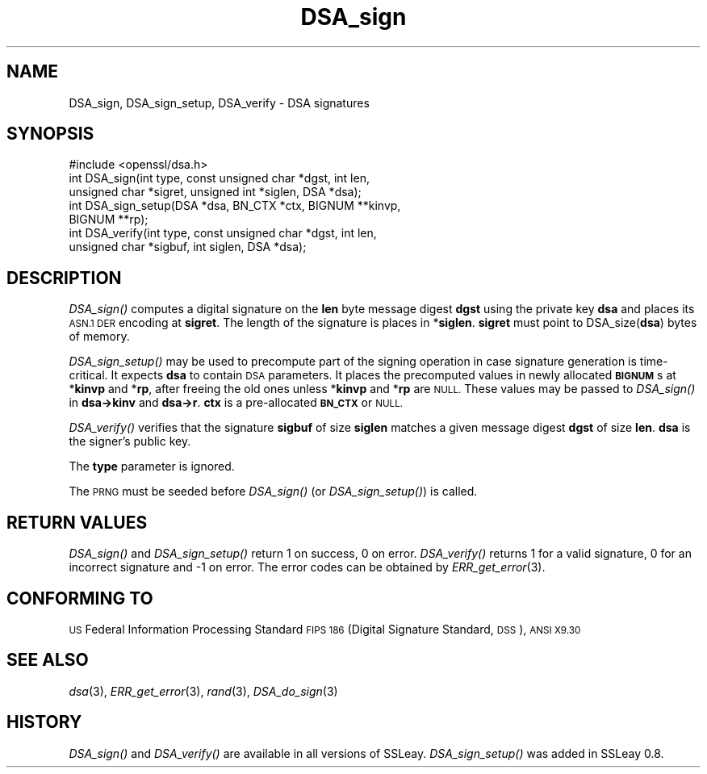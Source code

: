 .\" Automatically generated by Pod::Man 2.27 (Pod::Simple 3.28)
.\"
.\" Standard preamble:
.\" ========================================================================
.de Sp \" Vertical space (when we can't use .PP)
.if t .sp .5v
.if n .sp
..
.de Vb \" Begin verbatim text
.ft CW
.nf
.ne \\$1
..
.de Ve \" End verbatim text
.ft R
.fi
..
.\" Set up some character translations and predefined strings.  \*(-- will
.\" give an unbreakable dash, \*(PI will give pi, \*(L" will give a left
.\" double quote, and \*(R" will give a right double quote.  \*(C+ will
.\" give a nicer C++.  Capital omega is used to do unbreakable dashes and
.\" therefore won't be available.  \*(C` and \*(C' expand to `' in nroff,
.\" nothing in troff, for use with C<>.
.tr \(*W-
.ds C+ C\v'-.1v'\h'-1p'\s-2+\h'-1p'+\s0\v'.1v'\h'-1p'
.ie n \{\
.    ds -- \(*W-
.    ds PI pi
.    if (\n(.H=4u)&(1m=24u) .ds -- \(*W\h'-12u'\(*W\h'-12u'-\" diablo 10 pitch
.    if (\n(.H=4u)&(1m=20u) .ds -- \(*W\h'-12u'\(*W\h'-8u'-\"  diablo 12 pitch
.    ds L" ""
.    ds R" ""
.    ds C` ""
.    ds C' ""
'br\}
.el\{\
.    ds -- \|\(em\|
.    ds PI \(*p
.    ds L" ``
.    ds R" ''
.    ds C`
.    ds C'
'br\}
.\"
.\" Escape single quotes in literal strings from groff's Unicode transform.
.ie \n(.g .ds Aq \(aq
.el       .ds Aq '
.\"
.\" If the F register is turned on, we'll generate index entries on stderr for
.\" titles (.TH), headers (.SH), subsections (.SS), items (.Ip), and index
.\" entries marked with X<> in POD.  Of course, you'll have to process the
.\" output yourself in some meaningful fashion.
.\"
.\" Avoid warning from groff about undefined register 'F'.
.de IX
..
.nr rF 0
.if \n(.g .if rF .nr rF 1
.if (\n(rF:(\n(.g==0)) \{
.    if \nF \{
.        de IX
.        tm Index:\\$1\t\\n%\t"\\$2"
..
.        if !\nF==2 \{
.            nr % 0
.            nr F 2
.        \}
.    \}
.\}
.rr rF
.\"
.\" Accent mark definitions (@(#)ms.acc 1.5 88/02/08 SMI; from UCB 4.2).
.\" Fear.  Run.  Save yourself.  No user-serviceable parts.
.    \" fudge factors for nroff and troff
.if n \{\
.    ds #H 0
.    ds #V .8m
.    ds #F .3m
.    ds #[ \f1
.    ds #] \fP
.\}
.if t \{\
.    ds #H ((1u-(\\\\n(.fu%2u))*.13m)
.    ds #V .6m
.    ds #F 0
.    ds #[ \&
.    ds #] \&
.\}
.    \" simple accents for nroff and troff
.if n \{\
.    ds ' \&
.    ds ` \&
.    ds ^ \&
.    ds , \&
.    ds ~ ~
.    ds /
.\}
.if t \{\
.    ds ' \\k:\h'-(\\n(.wu*8/10-\*(#H)'\'\h"|\\n:u"
.    ds ` \\k:\h'-(\\n(.wu*8/10-\*(#H)'\`\h'|\\n:u'
.    ds ^ \\k:\h'-(\\n(.wu*10/11-\*(#H)'^\h'|\\n:u'
.    ds , \\k:\h'-(\\n(.wu*8/10)',\h'|\\n:u'
.    ds ~ \\k:\h'-(\\n(.wu-\*(#H-.1m)'~\h'|\\n:u'
.    ds / \\k:\h'-(\\n(.wu*8/10-\*(#H)'\z\(sl\h'|\\n:u'
.\}
.    \" troff and (daisy-wheel) nroff accents
.ds : \\k:\h'-(\\n(.wu*8/10-\*(#H+.1m+\*(#F)'\v'-\*(#V'\z.\h'.2m+\*(#F'.\h'|\\n:u'\v'\*(#V'
.ds 8 \h'\*(#H'\(*b\h'-\*(#H'
.ds o \\k:\h'-(\\n(.wu+\w'\(de'u-\*(#H)/2u'\v'-.3n'\*(#[\z\(de\v'.3n'\h'|\\n:u'\*(#]
.ds d- \h'\*(#H'\(pd\h'-\w'~'u'\v'-.25m'\f2\(hy\fP\v'.25m'\h'-\*(#H'
.ds D- D\\k:\h'-\w'D'u'\v'-.11m'\z\(hy\v'.11m'\h'|\\n:u'
.ds th \*(#[\v'.3m'\s+1I\s-1\v'-.3m'\h'-(\w'I'u*2/3)'\s-1o\s+1\*(#]
.ds Th \*(#[\s+2I\s-2\h'-\w'I'u*3/5'\v'-.3m'o\v'.3m'\*(#]
.ds ae a\h'-(\w'a'u*4/10)'e
.ds Ae A\h'-(\w'A'u*4/10)'E
.    \" corrections for vroff
.if v .ds ~ \\k:\h'-(\\n(.wu*9/10-\*(#H)'\s-2\u~\d\s+2\h'|\\n:u'
.if v .ds ^ \\k:\h'-(\\n(.wu*10/11-\*(#H)'\v'-.4m'^\v'.4m'\h'|\\n:u'
.    \" for low resolution devices (crt and lpr)
.if \n(.H>23 .if \n(.V>19 \
\{\
.    ds : e
.    ds 8 ss
.    ds o a
.    ds d- d\h'-1'\(ga
.    ds D- D\h'-1'\(hy
.    ds th \o'bp'
.    ds Th \o'LP'
.    ds ae ae
.    ds Ae AE
.\}
.rm #[ #] #H #V #F C
.\" ========================================================================
.\"
.IX Title "DSA_sign 3"
.TH DSA_sign 3 "2014-07-23" "1.0.1i" "OpenSSL"
.\" For nroff, turn off justification.  Always turn off hyphenation; it makes
.\" way too many mistakes in technical documents.
.if n .ad l
.nh
.SH "NAME"
DSA_sign, DSA_sign_setup, DSA_verify \- DSA signatures
.SH "SYNOPSIS"
.IX Header "SYNOPSIS"
.Vb 1
\& #include <openssl/dsa.h>
\&
\& int    DSA_sign(int type, const unsigned char *dgst, int len,
\&                unsigned char *sigret, unsigned int *siglen, DSA *dsa);
\&
\& int    DSA_sign_setup(DSA *dsa, BN_CTX *ctx, BIGNUM **kinvp,
\&                BIGNUM **rp);
\&
\& int    DSA_verify(int type, const unsigned char *dgst, int len,
\&                unsigned char *sigbuf, int siglen, DSA *dsa);
.Ve
.SH "DESCRIPTION"
.IX Header "DESCRIPTION"
\&\fIDSA_sign()\fR computes a digital signature on the \fBlen\fR byte message
digest \fBdgst\fR using the private key \fBdsa\fR and places its \s-1ASN.1 DER\s0
encoding at \fBsigret\fR. The length of the signature is places in
*\fBsiglen\fR. \fBsigret\fR must point to DSA_size(\fBdsa\fR) bytes of memory.
.PP
\&\fIDSA_sign_setup()\fR may be used to precompute part of the signing
operation in case signature generation is time-critical. It expects
\&\fBdsa\fR to contain \s-1DSA\s0 parameters. It places the precomputed values
in newly allocated \fB\s-1BIGNUM\s0\fRs at *\fBkinvp\fR and *\fBrp\fR, after freeing
the old ones unless *\fBkinvp\fR and *\fBrp\fR are \s-1NULL.\s0 These values may
be passed to \fIDSA_sign()\fR in \fBdsa\->kinv\fR and \fBdsa\->r\fR.
\&\fBctx\fR is a pre-allocated \fB\s-1BN_CTX\s0\fR or \s-1NULL.\s0
.PP
\&\fIDSA_verify()\fR verifies that the signature \fBsigbuf\fR of size \fBsiglen\fR
matches a given message digest \fBdgst\fR of size \fBlen\fR.
\&\fBdsa\fR is the signer's public key.
.PP
The \fBtype\fR parameter is ignored.
.PP
The \s-1PRNG\s0 must be seeded before \fIDSA_sign()\fR (or \fIDSA_sign_setup()\fR)
is called.
.SH "RETURN VALUES"
.IX Header "RETURN VALUES"
\&\fIDSA_sign()\fR and \fIDSA_sign_setup()\fR return 1 on success, 0 on error.
\&\fIDSA_verify()\fR returns 1 for a valid signature, 0 for an incorrect
signature and \-1 on error. The error codes can be obtained by
\&\fIERR_get_error\fR\|(3).
.SH "CONFORMING TO"
.IX Header "CONFORMING TO"
\&\s-1US\s0 Federal Information Processing Standard \s-1FIPS 186 \s0(Digital Signature
Standard, \s-1DSS\s0), \s-1ANSI X9.30\s0
.SH "SEE ALSO"
.IX Header "SEE ALSO"
\&\fIdsa\fR\|(3), \fIERR_get_error\fR\|(3), \fIrand\fR\|(3),
\&\fIDSA_do_sign\fR\|(3)
.SH "HISTORY"
.IX Header "HISTORY"
\&\fIDSA_sign()\fR and \fIDSA_verify()\fR are available in all versions of SSLeay.
\&\fIDSA_sign_setup()\fR was added in SSLeay 0.8.
